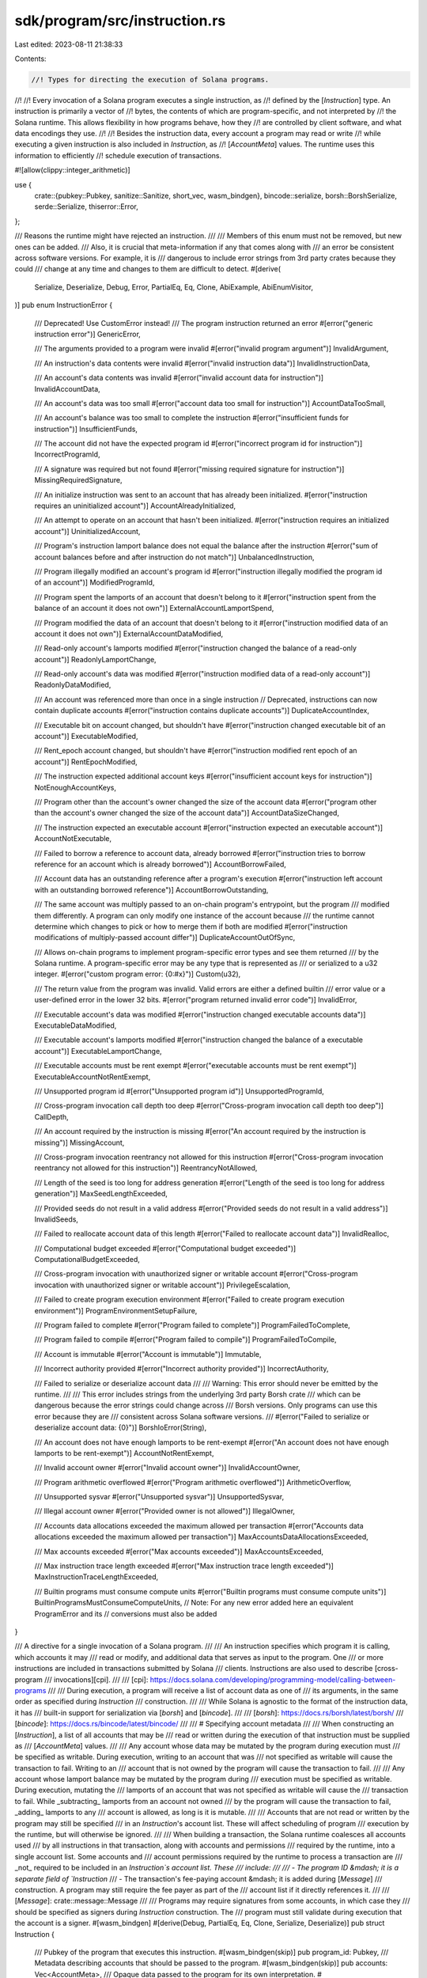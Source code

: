 sdk/program/src/instruction.rs
==============================

Last edited: 2023-08-11 21:38:33

Contents:

.. code-block:: rs

    //! Types for directing the execution of Solana programs.
//!
//! Every invocation of a Solana program executes a single instruction, as
//! defined by the [`Instruction`] type. An instruction is primarily a vector of
//! bytes, the contents of which are program-specific, and not interpreted by
//! the Solana runtime. This allows flexibility in how programs behave, how they
//! are controlled by client software, and what data encodings they use.
//!
//! Besides the instruction data, every account a program may read or write
//! while executing a given instruction is also included in `Instruction`, as
//! [`AccountMeta`] values. The runtime uses this information to efficiently
//! schedule execution of transactions.

#![allow(clippy::integer_arithmetic)]

use {
    crate::{pubkey::Pubkey, sanitize::Sanitize, short_vec, wasm_bindgen},
    bincode::serialize,
    borsh::BorshSerialize,
    serde::Serialize,
    thiserror::Error,
};

/// Reasons the runtime might have rejected an instruction.
///
/// Members of this enum must not be removed, but new ones can be added.
/// Also, it is crucial that meta-information if any that comes along with
/// an error be consistent across software versions.  For example, it is
/// dangerous to include error strings from 3rd party crates because they could
/// change at any time and changes to them are difficult to detect.
#[derive(
    Serialize, Deserialize, Debug, Error, PartialEq, Eq, Clone, AbiExample, AbiEnumVisitor,
)]
pub enum InstructionError {
    /// Deprecated! Use CustomError instead!
    /// The program instruction returned an error
    #[error("generic instruction error")]
    GenericError,

    /// The arguments provided to a program were invalid
    #[error("invalid program argument")]
    InvalidArgument,

    /// An instruction's data contents were invalid
    #[error("invalid instruction data")]
    InvalidInstructionData,

    /// An account's data contents was invalid
    #[error("invalid account data for instruction")]
    InvalidAccountData,

    /// An account's data was too small
    #[error("account data too small for instruction")]
    AccountDataTooSmall,

    /// An account's balance was too small to complete the instruction
    #[error("insufficient funds for instruction")]
    InsufficientFunds,

    /// The account did not have the expected program id
    #[error("incorrect program id for instruction")]
    IncorrectProgramId,

    /// A signature was required but not found
    #[error("missing required signature for instruction")]
    MissingRequiredSignature,

    /// An initialize instruction was sent to an account that has already been initialized.
    #[error("instruction requires an uninitialized account")]
    AccountAlreadyInitialized,

    /// An attempt to operate on an account that hasn't been initialized.
    #[error("instruction requires an initialized account")]
    UninitializedAccount,

    /// Program's instruction lamport balance does not equal the balance after the instruction
    #[error("sum of account balances before and after instruction do not match")]
    UnbalancedInstruction,

    /// Program illegally modified an account's program id
    #[error("instruction illegally modified the program id of an account")]
    ModifiedProgramId,

    /// Program spent the lamports of an account that doesn't belong to it
    #[error("instruction spent from the balance of an account it does not own")]
    ExternalAccountLamportSpend,

    /// Program modified the data of an account that doesn't belong to it
    #[error("instruction modified data of an account it does not own")]
    ExternalAccountDataModified,

    /// Read-only account's lamports modified
    #[error("instruction changed the balance of a read-only account")]
    ReadonlyLamportChange,

    /// Read-only account's data was modified
    #[error("instruction modified data of a read-only account")]
    ReadonlyDataModified,

    /// An account was referenced more than once in a single instruction
    // Deprecated, instructions can now contain duplicate accounts
    #[error("instruction contains duplicate accounts")]
    DuplicateAccountIndex,

    /// Executable bit on account changed, but shouldn't have
    #[error("instruction changed executable bit of an account")]
    ExecutableModified,

    /// Rent_epoch account changed, but shouldn't have
    #[error("instruction modified rent epoch of an account")]
    RentEpochModified,

    /// The instruction expected additional account keys
    #[error("insufficient account keys for instruction")]
    NotEnoughAccountKeys,

    /// Program other than the account's owner changed the size of the account data
    #[error("program other than the account's owner changed the size of the account data")]
    AccountDataSizeChanged,

    /// The instruction expected an executable account
    #[error("instruction expected an executable account")]
    AccountNotExecutable,

    /// Failed to borrow a reference to account data, already borrowed
    #[error("instruction tries to borrow reference for an account which is already borrowed")]
    AccountBorrowFailed,

    /// Account data has an outstanding reference after a program's execution
    #[error("instruction left account with an outstanding borrowed reference")]
    AccountBorrowOutstanding,

    /// The same account was multiply passed to an on-chain program's entrypoint, but the program
    /// modified them differently.  A program can only modify one instance of the account because
    /// the runtime cannot determine which changes to pick or how to merge them if both are modified
    #[error("instruction modifications of multiply-passed account differ")]
    DuplicateAccountOutOfSync,

    /// Allows on-chain programs to implement program-specific error types and see them returned
    /// by the Solana runtime. A program-specific error may be any type that is represented as
    /// or serialized to a u32 integer.
    #[error("custom program error: {0:#x}")]
    Custom(u32),

    /// The return value from the program was invalid.  Valid errors are either a defined builtin
    /// error value or a user-defined error in the lower 32 bits.
    #[error("program returned invalid error code")]
    InvalidError,

    /// Executable account's data was modified
    #[error("instruction changed executable accounts data")]
    ExecutableDataModified,

    /// Executable account's lamports modified
    #[error("instruction changed the balance of a executable account")]
    ExecutableLamportChange,

    /// Executable accounts must be rent exempt
    #[error("executable accounts must be rent exempt")]
    ExecutableAccountNotRentExempt,

    /// Unsupported program id
    #[error("Unsupported program id")]
    UnsupportedProgramId,

    /// Cross-program invocation call depth too deep
    #[error("Cross-program invocation call depth too deep")]
    CallDepth,

    /// An account required by the instruction is missing
    #[error("An account required by the instruction is missing")]
    MissingAccount,

    /// Cross-program invocation reentrancy not allowed for this instruction
    #[error("Cross-program invocation reentrancy not allowed for this instruction")]
    ReentrancyNotAllowed,

    /// Length of the seed is too long for address generation
    #[error("Length of the seed is too long for address generation")]
    MaxSeedLengthExceeded,

    /// Provided seeds do not result in a valid address
    #[error("Provided seeds do not result in a valid address")]
    InvalidSeeds,

    /// Failed to reallocate account data of this length
    #[error("Failed to reallocate account data")]
    InvalidRealloc,

    /// Computational budget exceeded
    #[error("Computational budget exceeded")]
    ComputationalBudgetExceeded,

    /// Cross-program invocation with unauthorized signer or writable account
    #[error("Cross-program invocation with unauthorized signer or writable account")]
    PrivilegeEscalation,

    /// Failed to create program execution environment
    #[error("Failed to create program execution environment")]
    ProgramEnvironmentSetupFailure,

    /// Program failed to complete
    #[error("Program failed to complete")]
    ProgramFailedToComplete,

    /// Program failed to compile
    #[error("Program failed to compile")]
    ProgramFailedToCompile,

    /// Account is immutable
    #[error("Account is immutable")]
    Immutable,

    /// Incorrect authority provided
    #[error("Incorrect authority provided")]
    IncorrectAuthority,

    /// Failed to serialize or deserialize account data
    ///
    /// Warning: This error should never be emitted by the runtime.
    ///
    /// This error includes strings from the underlying 3rd party Borsh crate
    /// which can be dangerous because the error strings could change across
    /// Borsh versions. Only programs can use this error because they are
    /// consistent across Solana software versions.
    ///
    #[error("Failed to serialize or deserialize account data: {0}")]
    BorshIoError(String),

    /// An account does not have enough lamports to be rent-exempt
    #[error("An account does not have enough lamports to be rent-exempt")]
    AccountNotRentExempt,

    /// Invalid account owner
    #[error("Invalid account owner")]
    InvalidAccountOwner,

    /// Program arithmetic overflowed
    #[error("Program arithmetic overflowed")]
    ArithmeticOverflow,

    /// Unsupported sysvar
    #[error("Unsupported sysvar")]
    UnsupportedSysvar,

    /// Illegal account owner
    #[error("Provided owner is not allowed")]
    IllegalOwner,

    /// Accounts data allocations exceeded the maximum allowed per transaction
    #[error("Accounts data allocations exceeded the maximum allowed per transaction")]
    MaxAccountsDataAllocationsExceeded,

    /// Max accounts exceeded
    #[error("Max accounts exceeded")]
    MaxAccountsExceeded,

    /// Max instruction trace length exceeded
    #[error("Max instruction trace length exceeded")]
    MaxInstructionTraceLengthExceeded,

    /// Builtin programs must consume compute units
    #[error("Builtin programs must consume compute units")]
    BuiltinProgramsMustConsumeComputeUnits,
    // Note: For any new error added here an equivalent ProgramError and its
    // conversions must also be added
}

/// A directive for a single invocation of a Solana program.
///
/// An instruction specifies which program it is calling, which accounts it may
/// read or modify, and additional data that serves as input to the program. One
/// or more instructions are included in transactions submitted by Solana
/// clients. Instructions are also used to describe [cross-program
/// invocations][cpi].
///
/// [cpi]: https://docs.solana.com/developing/programming-model/calling-between-programs
///
/// During execution, a program will receive a list of account data as one of
/// its arguments, in the same order as specified during `Instruction`
/// construction.
///
/// While Solana is agnostic to the format of the instruction data, it has
/// built-in support for serialization via [`borsh`] and [`bincode`].
///
/// [`borsh`]: https://docs.rs/borsh/latest/borsh/
/// [`bincode`]: https://docs.rs/bincode/latest/bincode/
///
/// # Specifying account metadata
///
/// When constructing an [`Instruction`], a list of all accounts that may be
/// read or written during the execution of that instruction must be supplied as
/// [`AccountMeta`] values.
///
/// Any account whose data may be mutated by the program during execution must
/// be specified as writable. During execution, writing to an account that was
/// not specified as writable will cause the transaction to fail. Writing to an
/// account that is not owned by the program will cause the transaction to fail.
///
/// Any account whose lamport balance may be mutated by the program during
/// execution must be specified as writable. During execution, mutating the
/// lamports of an account that was not specified as writable will cause the
/// transaction to fail. While _subtracting_ lamports from an account not owned
/// by the program will cause the transaction to fail, _adding_ lamports to any
/// account is allowed, as long is it is mutable.
///
/// Accounts that are not read or written by the program may still be specified
/// in an `Instruction`'s account list. These will affect scheduling of program
/// execution by the runtime, but will otherwise be ignored.
///
/// When building a transaction, the Solana runtime coalesces all accounts used
/// by all instructions in that transaction, along with accounts and permissions
/// required by the runtime, into a single account list. Some accounts and
/// account permissions required by the runtime to process a transaction are
/// _not_ required to be included in an `Instruction`s account list. These
/// include:
///
/// - The program ID &mdash; it is a separate field of `Instruction`
/// - The transaction's fee-paying account &mdash; it is added during [`Message`]
///   construction. A program may still require the fee payer as part of the
///   account list if it directly references it.
///
/// [`Message`]: crate::message::Message
///
/// Programs may require signatures from some accounts, in which case they
/// should be specified as signers during `Instruction` construction. The
/// program must still validate during execution that the account is a signer.
#[wasm_bindgen]
#[derive(Debug, PartialEq, Eq, Clone, Serialize, Deserialize)]
pub struct Instruction {
    /// Pubkey of the program that executes this instruction.
    #[wasm_bindgen(skip)]
    pub program_id: Pubkey,
    /// Metadata describing accounts that should be passed to the program.
    #[wasm_bindgen(skip)]
    pub accounts: Vec<AccountMeta>,
    /// Opaque data passed to the program for its own interpretation.
    #[wasm_bindgen(skip)]
    pub data: Vec<u8>,
}

impl Instruction {
    /// Create a new instruction from a value, encoded with [`borsh`].
    ///
    /// [`borsh`]: https://docs.rs/borsh/latest/borsh/
    ///
    /// `program_id` is the address of the program that will execute the instruction.
    /// `accounts` contains a description of all accounts that may be accessed by the program.
    ///
    /// Borsh serialization is often prefered over bincode as it has a stable
    /// [specification] and an [implementation in JavaScript][jsb], neither of
    /// which are true of bincode.
    ///
    /// [specification]: https://borsh.io/
    /// [jsb]: https://github.com/near/borsh-js
    ///
    /// # Examples
    ///
    /// ```
    /// # use solana_program::{
    /// #     pubkey::Pubkey,
    /// #     instruction::{AccountMeta, Instruction},
    /// # };
    /// # use borsh::{BorshSerialize, BorshDeserialize};
    /// #
    /// #[derive(BorshSerialize, BorshDeserialize)]
    /// pub struct MyInstruction {
    ///     pub lamports: u64,
    /// }
    ///
    /// pub fn create_instruction(
    ///     program_id: &Pubkey,
    ///     from: &Pubkey,
    ///     to: &Pubkey,
    ///     lamports: u64,
    /// ) -> Instruction {
    ///     let instr = MyInstruction { lamports };
    ///
    ///     Instruction::new_with_borsh(
    ///         *program_id,
    ///         &instr,
    ///         vec![
    ///             AccountMeta::new(*from, true),
    ///             AccountMeta::new(*to, false),
    ///         ],
    ///    )
    /// }
    /// ```
    pub fn new_with_borsh<T: BorshSerialize>(
        program_id: Pubkey,
        data: &T,
        accounts: Vec<AccountMeta>,
    ) -> Self {
        let data = data.try_to_vec().unwrap();
        Self {
            program_id,
            accounts,
            data,
        }
    }

    /// Create a new instruction from a value, encoded with [`bincode`].
    ///
    /// [`bincode`]: https://docs.rs/bincode/latest/bincode/
    ///
    /// `program_id` is the address of the program that will execute the instruction.
    /// `accounts` contains a description of all accounts that may be accessed by the program.
    ///
    /// # Examples
    ///
    /// ```
    /// # use solana_program::{
    /// #     pubkey::Pubkey,
    /// #     instruction::{AccountMeta, Instruction},
    /// # };
    /// # use serde::{Serialize, Deserialize};
    /// #
    /// #[derive(Serialize, Deserialize)]
    /// pub struct MyInstruction {
    ///     pub lamports: u64,
    /// }
    ///
    /// pub fn create_instruction(
    ///     program_id: &Pubkey,
    ///     from: &Pubkey,
    ///     to: &Pubkey,
    ///     lamports: u64,
    /// ) -> Instruction {
    ///     let instr = MyInstruction { lamports };
    ///
    ///     Instruction::new_with_bincode(
    ///         *program_id,
    ///         &instr,
    ///         vec![
    ///             AccountMeta::new(*from, true),
    ///             AccountMeta::new(*to, false),
    ///         ],
    ///    )
    /// }
    /// ```
    pub fn new_with_bincode<T: Serialize>(
        program_id: Pubkey,
        data: &T,
        accounts: Vec<AccountMeta>,
    ) -> Self {
        let data = serialize(data).unwrap();
        Self {
            program_id,
            accounts,
            data,
        }
    }

    /// Create a new instruction from a byte slice.
    ///
    /// `program_id` is the address of the program that will execute the instruction.
    /// `accounts` contains a description of all accounts that may be accessed by the program.
    ///
    /// The caller is responsible for ensuring the correct encoding of `data` as expected
    /// by the callee program.
    ///
    /// # Examples
    ///
    /// ```
    /// # use solana_program::{
    /// #     pubkey::Pubkey,
    /// #     instruction::{AccountMeta, Instruction},
    /// # };
    /// # use borsh::{BorshSerialize, BorshDeserialize};
    /// # use anyhow::Result;
    /// #
    /// #[derive(BorshSerialize, BorshDeserialize)]
    /// pub struct MyInstruction {
    ///     pub lamports: u64,
    /// }
    ///
    /// pub fn create_instruction(
    ///     program_id: &Pubkey,
    ///     from: &Pubkey,
    ///     to: &Pubkey,
    ///     lamports: u64,
    /// ) -> Result<Instruction> {
    ///     let instr = MyInstruction { lamports };
    ///
    ///     let mut instr_in_bytes: Vec<u8> = Vec::new();
    ///     instr.serialize(&mut instr_in_bytes)?;
    ///
    ///     Ok(Instruction::new_with_bytes(
    ///         *program_id,
    ///         &instr_in_bytes,
    ///         vec![
    ///             AccountMeta::new(*from, true),
    ///             AccountMeta::new(*to, false),
    ///         ],
    ///    ))
    /// }
    /// ```
    pub fn new_with_bytes(program_id: Pubkey, data: &[u8], accounts: Vec<AccountMeta>) -> Self {
        Self {
            program_id,
            accounts,
            data: data.to_vec(),
        }
    }

    #[deprecated(
        since = "1.6.0",
        note = "Please use another Instruction constructor instead, such as `Instruction::new_with_borsh`"
    )]
    pub fn new<T: Serialize>(program_id: Pubkey, data: &T, accounts: Vec<AccountMeta>) -> Self {
        Self::new_with_bincode(program_id, data, accounts)
    }
}

/// Addition that returns [`InstructionError::InsufficientFunds`] on overflow.
///
/// This is an internal utility function.
#[doc(hidden)]
pub fn checked_add(a: u64, b: u64) -> Result<u64, InstructionError> {
    a.checked_add(b).ok_or(InstructionError::InsufficientFunds)
}

/// Describes a single account read or written by a program during instruction
/// execution.
///
/// When constructing an [`Instruction`], a list of all accounts that may be
/// read or written during the execution of that instruction must be supplied.
/// Any account that may be mutated by the program during execution, either its
/// data or metadata such as held lamports, must be writable.
///
/// Note that because the Solana runtime schedules parallel transaction
/// execution around which accounts are writable, care should be taken that only
/// accounts which actually may be mutated are specified as writable. As the
/// default [`AccountMeta::new`] constructor creates writable accounts, this is
/// a minor hazard: use [`AccountMeta::new_readonly`] to specify that an account
/// is not writable.
#[repr(C)]
#[derive(Debug, Default, PartialEq, Eq, Clone, Serialize, Deserialize)]
pub struct AccountMeta {
    /// An account's public key.
    pub pubkey: Pubkey,
    /// True if an `Instruction` requires a `Transaction` signature matching `pubkey`.
    pub is_signer: bool,
    /// True if the account data or metadata may be mutated during program execution.
    pub is_writable: bool,
}

impl AccountMeta {
    /// Construct metadata for a writable account.
    ///
    /// # Examples
    ///
    /// ```
    /// # use solana_program::{
    /// #     pubkey::Pubkey,
    /// #     instruction::{AccountMeta, Instruction},
    /// # };
    /// # use borsh::{BorshSerialize, BorshDeserialize};
    /// #
    /// # #[derive(BorshSerialize, BorshDeserialize)]
    /// # pub struct MyInstruction;
    /// #
    /// # let instruction = MyInstruction;
    /// # let from = Pubkey::new_unique();
    /// # let to = Pubkey::new_unique();
    /// # let program_id = Pubkey::new_unique();
    /// let instr = Instruction::new_with_borsh(
    ///     program_id,
    ///     &instruction,
    ///     vec![
    ///         AccountMeta::new(from, true),
    ///         AccountMeta::new(to, false),
    ///     ],
    /// );
    /// ```
    pub fn new(pubkey: Pubkey, is_signer: bool) -> Self {
        Self {
            pubkey,
            is_signer,
            is_writable: true,
        }
    }

    /// Construct metadata for a read-only account.
    ///
    /// # Examples
    ///
    /// ```
    /// # use solana_program::{
    /// #     pubkey::Pubkey,
    /// #     instruction::{AccountMeta, Instruction},
    /// # };
    /// # use borsh::{BorshSerialize, BorshDeserialize};
    /// #
    /// # #[derive(BorshSerialize, BorshDeserialize)]
    /// # pub struct MyInstruction;
    /// #
    /// # let instruction = MyInstruction;
    /// # let from = Pubkey::new_unique();
    /// # let to = Pubkey::new_unique();
    /// # let from_account_storage = Pubkey::new_unique();
    /// # let program_id = Pubkey::new_unique();
    /// let instr = Instruction::new_with_borsh(
    ///     program_id,
    ///     &instruction,
    ///     vec![
    ///         AccountMeta::new(from, true),
    ///         AccountMeta::new(to, false),
    ///         AccountMeta::new_readonly(from_account_storage, false),
    ///     ],
    /// );
    /// ```
    pub fn new_readonly(pubkey: Pubkey, is_signer: bool) -> Self {
        Self {
            pubkey,
            is_signer,
            is_writable: false,
        }
    }
}

/// A compact encoding of an instruction.
///
/// A `CompiledInstruction` is a component of a multi-instruction [`Message`],
/// which is the core of a Solana transaction. It is created during the
/// construction of `Message`. Most users will not interact with it directly.
///
/// [`Message`]: crate::message::Message
#[derive(Serialize, Deserialize, Debug, PartialEq, Eq, Clone, AbiExample)]
#[serde(rename_all = "camelCase")]
pub struct CompiledInstruction {
    /// Index into the transaction keys array indicating the program account that executes this instruction.
    pub program_id_index: u8,
    /// Ordered indices into the transaction keys array indicating which accounts to pass to the program.
    #[serde(with = "short_vec")]
    pub accounts: Vec<u8>,
    /// The program input data.
    #[serde(with = "short_vec")]
    pub data: Vec<u8>,
}

impl Sanitize for CompiledInstruction {}

impl CompiledInstruction {
    pub fn new<T: Serialize>(program_ids_index: u8, data: &T, accounts: Vec<u8>) -> Self {
        let data = serialize(data).unwrap();
        Self {
            program_id_index: program_ids_index,
            accounts,
            data,
        }
    }

    pub fn new_from_raw_parts(program_id_index: u8, data: Vec<u8>, accounts: Vec<u8>) -> Self {
        Self {
            program_id_index,
            accounts,
            data,
        }
    }

    pub fn program_id<'a>(&self, program_ids: &'a [Pubkey]) -> &'a Pubkey {
        &program_ids[self.program_id_index as usize]
    }
}

/// Use to query and convey information about the sibling instruction components
/// when calling the `sol_get_processed_sibling_instruction` syscall.
#[repr(C)]
#[derive(Default, Debug, Clone, Copy, Eq, PartialEq)]
pub struct ProcessedSiblingInstruction {
    /// Length of the instruction data
    pub data_len: u64,
    /// Number of AccountMeta structures
    pub accounts_len: u64,
}

/// Returns a sibling instruction from the processed sibling instruction list.
///
/// The processed sibling instruction list is a reverse-ordered list of
/// successfully processed sibling instructions. For example, given the call flow:
///
/// A
/// B -> C -> D
/// B -> E
/// B -> F
///
/// Then B's processed sibling instruction list is: `[A]`
/// Then F's processed sibling instruction list is: `[E, C]`
pub fn get_processed_sibling_instruction(index: usize) -> Option<Instruction> {
    #[cfg(target_os = "solana")]
    {
        let mut meta = ProcessedSiblingInstruction::default();
        let mut program_id = Pubkey::default();

        if 1 == unsafe {
            crate::syscalls::sol_get_processed_sibling_instruction(
                index as u64,
                &mut meta,
                &mut program_id,
                &mut u8::default(),
                &mut AccountMeta::default(),
            )
        } {
            let mut data = Vec::new();
            let mut accounts = Vec::new();
            data.resize_with(meta.data_len as usize, u8::default);
            accounts.resize_with(meta.accounts_len as usize, AccountMeta::default);

            let _ = unsafe {
                crate::syscalls::sol_get_processed_sibling_instruction(
                    index as u64,
                    &mut meta,
                    &mut program_id,
                    data.as_mut_ptr(),
                    accounts.as_mut_ptr(),
                )
            };

            Some(Instruction::new_with_bytes(program_id, &data, accounts))
        } else {
            None
        }
    }

    #[cfg(not(target_os = "solana"))]
    crate::program_stubs::sol_get_processed_sibling_instruction(index)
}

// Stack height when processing transaction-level instructions
pub const TRANSACTION_LEVEL_STACK_HEIGHT: usize = 1;

/// Get the current stack height, transaction-level instructions are height
/// TRANSACTION_LEVEL_STACK_HEIGHT, fist invoked inner instruction is height
/// TRANSACTION_LEVEL_STACK_HEIGHT + 1, etc...
pub fn get_stack_height() -> usize {
    #[cfg(target_os = "solana")]
    unsafe {
        crate::syscalls::sol_get_stack_height() as usize
    }

    #[cfg(not(target_os = "solana"))]
    {
        crate::program_stubs::sol_get_stack_height() as usize
    }
}

#[test]
fn test_account_meta_layout() {
    #[derive(Debug, Default, PartialEq, Eq, Clone, Serialize, Deserialize)]
    struct AccountMetaRust {
        pub pubkey: Pubkey,
        pub is_signer: bool,
        pub is_writable: bool,
    }

    let account_meta_rust = AccountMetaRust::default();
    let base_rust_addr = &account_meta_rust as *const _ as u64;
    let pubkey_rust_addr = &account_meta_rust.pubkey as *const _ as u64;
    let is_signer_rust_addr = &account_meta_rust.is_signer as *const _ as u64;
    let is_writable_rust_addr = &account_meta_rust.is_writable as *const _ as u64;

    let account_meta_c = AccountMeta::default();
    let base_c_addr = &account_meta_c as *const _ as u64;
    let pubkey_c_addr = &account_meta_c.pubkey as *const _ as u64;
    let is_signer_c_addr = &account_meta_c.is_signer as *const _ as u64;
    let is_writable_c_addr = &account_meta_c.is_writable as *const _ as u64;

    assert_eq!(
        std::mem::size_of::<AccountMetaRust>(),
        std::mem::size_of::<AccountMeta>()
    );
    assert_eq!(
        pubkey_rust_addr - base_rust_addr,
        pubkey_c_addr - base_c_addr
    );
    assert_eq!(
        is_signer_rust_addr - base_rust_addr,
        is_signer_c_addr - base_c_addr
    );
    assert_eq!(
        is_writable_rust_addr - base_rust_addr,
        is_writable_c_addr - base_c_addr
    );
}


